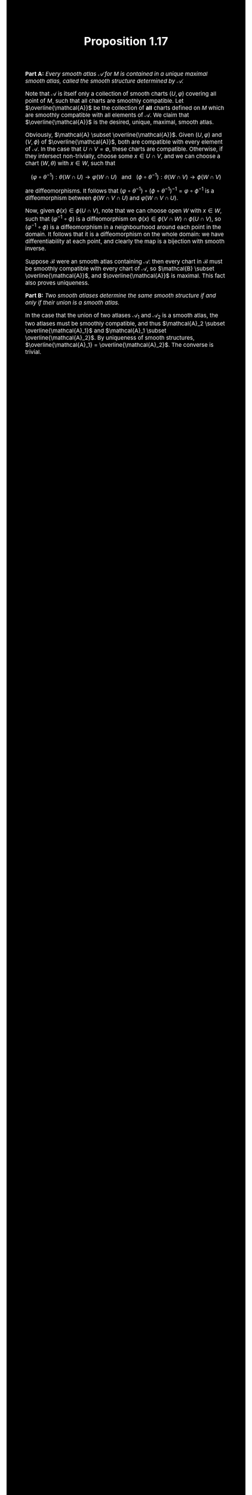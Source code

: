 #+TITLE:Proposition 1.17
#+DESCRIPTION:Directory
#+HTML_HEAD: <link rel="stylesheet" type="text/css" href="https://gongzhitaao.org/orgcss/org.css"/>
#+HTML_HEAD: <style> body {font-size:15px; background-color:black; color:white;} .title {color:white;} h2, h3, h4 {color:white;} a{color:red} </style>

*Part A:* /Every smooth atlas $\mathcal{A}$ for $M$ is contained in a unique maximal smooth atlas, called the smooth structure determined by $\mathcal{A}$./

Note that $\mathcal{A}$ is itself only a collection of smooth charts $(U, \varphi)$ covering all point of $M$, such that all charts are smoothly compatible.
Let $\overline{\mathcal{A}}$ be the collection of *all* charts defined on $M$ which are smoothly compatible with all elements of $\mathcal{A}$. We claim
that $\overline{\mathcal{A}}$ is the desired, unique, maximal, smooth atlas.

Obviously, $\mathcal{A} \subset \overline{\mathcal{A}}$. Given $(U, \varphi)$ and $(V, \phi)$ of $\overline{\mathcal{A}}$, both are compatible with every element of $\mathcal{A}$.
In the case that $U \cap V = \emptyset$, these charts are compatible. Otherwise, if they intersect non-trivially, choose some $x \in U \cap V$, and we can choose a chart $(W, \theta)$ with $x \in W$, such that

$$(\varphi \circ \theta^{-1}) : \theta(W \cap U) \rightarrow \varphi(W \cap U) \ \ \ \text{and} \ \ \ (\phi \circ \theta^{-1}) : \theta(W \cap V) \rightarrow \phi(W \cap V)$$

are diffeomorphisms. It follows that $(\varphi \circ \theta^{-1}) \circ (\phi \circ \theta^{-1})^{-1} = \varphi \circ \phi^{-1}$ is a diffeomorphism between $\phi(W \cap V \cap U)$
and $\varphi(W \cap V \cap U)$.

Now, given $\phi(x) \in \phi(U \cap V)$, note that we can choose open $W$ with $x \in W$, such that $(\varphi^{-1} \circ \phi)$ is a diffeomorphism on $\phi(x) \in \phi(V \cap W) \cap \phi(U \cap V)$, so
$(\varphi^{-1} \circ \phi)$ is a diffeomorphism in a neighbourhood around each point in the domain. It follows that it is a diffeomorphism on the whole domain: we have differentiability at each point, and clearly
the map is a bijection with smooth inverse.

Suppose $\mathcal{B}$ were an smooth atlas containing $\mathcal{A}$: then every chart in $\mathcal{B}$ must be smoothly compatible with every chart of $\mathcal{A}$, so $\mathcal{B} \subset \overline{\mathcal{A}}$,
and $\overline{\mathcal{A}}$ is maximal. This fact also proves uniqueness.

*Part B:* /Two smooth atlases determine the same smooth structure if and only if their union is a smooth atlas./

In the case that the union of two atlases $\mathcal{A}_1$ and $\mathcal{A}_2$ is a smooth atlas, the two atlases must be smoothly compatible, and thus $\mathcal{A}_2 \subset \overline{\mathcal{A}_1}$
and $\mathcal{A}_1 \subset \overline{\mathcal{A}_2}$. By uniqueness of smooth structures, $\overline{\mathcal{A}_1} = \overline{\mathcal{A}_2}$. The converse is trivial.
